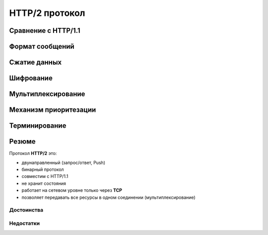 .. _http2-protocol:

.. meta::
   :description: HTTP/2 протокол
   :keywords: HTTP/2, протокол, SPDY, Google

HTTP/2 протокол
=============

.. seealso::

    :rfc:`7540`

Сравнение с HTTP/1.1
--------------------

Формат сообщений
----------------

Сжатие данных
-------------

Шифрование
----------

Мультиплексирование
-------------------

Механизм приоритезации
----------------------

Терминирование
--------------

Резюме
------

Протокол **HTTP/2** это:

* двунаправленный (запрос/ответ, Push)
* бинарный протокол
* совместим с HTTP/1.1
* не хранит состояния
* работает на сетевом уровне только через **TCP**
* позволяет передавать все ресурсы в одном соединении (мультиплексирование)

Достоинства
^^^^^^^^^^^

Недостатки
^^^^^^^^^^
